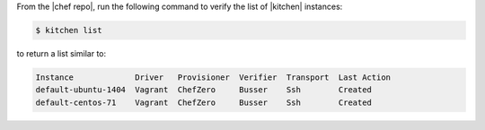 .. The contents of this file may be included in multiple topics (using the includes directive).
.. The contents of this file should be modified in a way that preserves its ability to appear in multiple topics.


From the |chef repo|, run the following command to verify the list of |kitchen| instances:

.. code-block:: bash

   $ kitchen list

to return a list similar to:

.. code-block:: bash

   Instance             Driver   Provisioner  Verifier  Transport  Last Action
   default-ubuntu-1404  Vagrant  ChefZero     Busser    Ssh        Created
   default-centos-71    Vagrant  ChefZero     Busser    Ssh        Created
